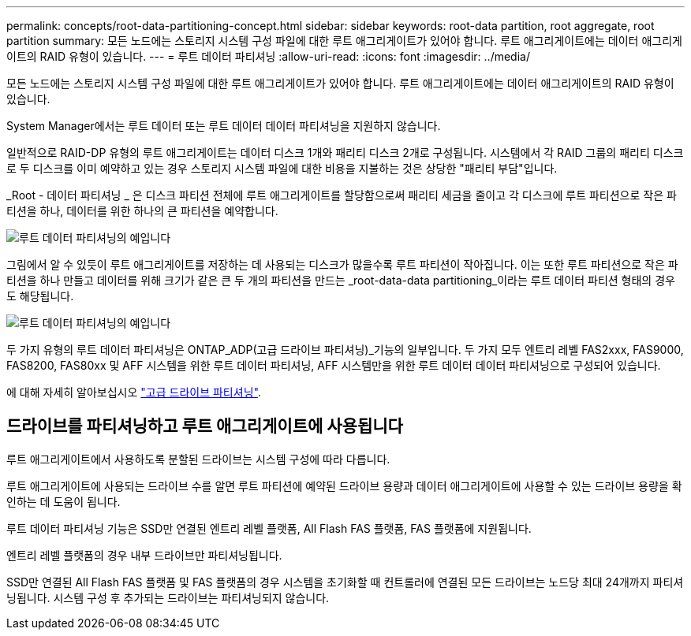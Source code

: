 ---
permalink: concepts/root-data-partitioning-concept.html 
sidebar: sidebar 
keywords: root-data partition, root aggregate, root partition 
summary: 모든 노드에는 스토리지 시스템 구성 파일에 대한 루트 애그리게이트가 있어야 합니다. 루트 애그리게이트에는 데이터 애그리게이트의 RAID 유형이 있습니다. 
---
= 루트 데이터 파티셔닝
:allow-uri-read: 
:icons: font
:imagesdir: ../media/


[role="lead"]
모든 노드에는 스토리지 시스템 구성 파일에 대한 루트 애그리게이트가 있어야 합니다. 루트 애그리게이트에는 데이터 애그리게이트의 RAID 유형이 있습니다.

System Manager에서는 루트 데이터 또는 루트 데이터 데이터 파티셔닝을 지원하지 않습니다.

일반적으로 RAID-DP 유형의 루트 애그리게이트는 데이터 디스크 1개와 패리티 디스크 2개로 구성됩니다. 시스템에서 각 RAID 그룹의 패리티 디스크로 두 디스크를 이미 예약하고 있는 경우 스토리지 시스템 파일에 대한 비용을 지불하는 것은 상당한 "패리티 부담"입니다.

_Root - 데이터 파티셔닝 _ 은 디스크 파티션 전체에 루트 애그리게이트를 할당함으로써 패리티 세금을 줄이고 각 디스크에 루트 파티션으로 작은 파티션을 하나, 데이터를 위한 하나의 큰 파티션을 예약합니다.

image:root-data.gif["루트 데이터 파티셔닝의 예입니다"]

그림에서 알 수 있듯이 루트 애그리게이트를 저장하는 데 사용되는 디스크가 많을수록 루트 파티션이 작아집니다. 이는 또한 루트 파티션으로 작은 파티션을 하나 만들고 데이터를 위해 크기가 같은 큰 두 개의 파티션을 만드는 _root-data-data partitioning_이라는 루트 데이터 파티션 형태의 경우도 해당됩니다.

image:root-data-data.gif["루트 데이터 파티셔닝의 예입니다"]

두 가지 유형의 루트 데이터 파티셔닝은 ONTAP_ADP(고급 드라이브 파티셔닝)_기능의 일부입니다. 두 가지 모두 엔트리 레벨 FAS2xxx, FAS9000, FAS8200, FAS80xx 및 AFF 시스템을 위한 루트 데이터 파티셔닝, AFF 시스템만을 위한 루트 데이터 데이터 파티셔닝으로 구성되어 있습니다.

에 대해 자세히 알아보십시오 link:https://kb.netapp.com/Advice_and_Troubleshooting/Data_Storage_Software/ONTAP_OS/What_are_the_rules_for_Advanced_Disk_Partitioning["고급 드라이브 파티셔닝"^].



== 드라이브를 파티셔닝하고 루트 애그리게이트에 사용됩니다

루트 애그리게이트에서 사용하도록 분할된 드라이브는 시스템 구성에 따라 다릅니다.

루트 애그리게이트에 사용되는 드라이브 수를 알면 루트 파티션에 예약된 드라이브 용량과 데이터 애그리게이트에 사용할 수 있는 드라이브 용량을 확인하는 데 도움이 됩니다.

루트 데이터 파티셔닝 기능은 SSD만 연결된 엔트리 레벨 플랫폼, All Flash FAS 플랫폼, FAS 플랫폼에 지원됩니다.

엔트리 레벨 플랫폼의 경우 내부 드라이브만 파티셔닝됩니다.

SSD만 연결된 All Flash FAS 플랫폼 및 FAS 플랫폼의 경우 시스템을 초기화할 때 컨트롤러에 연결된 모든 드라이브는 노드당 최대 24개까지 파티셔닝됩니다. 시스템 구성 후 추가되는 드라이브는 파티셔닝되지 않습니다.
